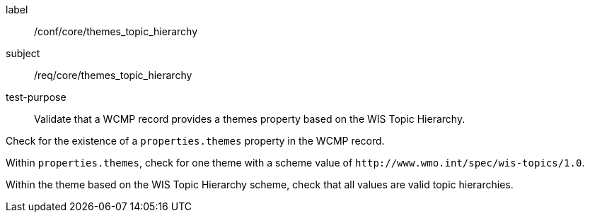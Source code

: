 [[ats_core_themes_topic_hierarchy]]
====
[%metadata]
label:: /conf/core/themes_topic_hierarchy
subject:: /req/core/themes_topic_hierarchy
test-purpose:: Validate that a WCMP record provides a themes property based on the WIS Topic Hierarchy.

[.component,class=test method]
=====
[.component,class=step]
--
Check for the existence of a `+properties.themes+` property in the WCMP record.
--

[.component,class=step]
--
Within `+properties.themes+`, check for one theme with a scheme value of `+http://www.wmo.int/spec/wis-topics/1.0+`.
--

[.component,class=step]
--
Within the theme based on the WIS Topic Hierarchy scheme, check that all values are valid topic hierarchies.
--

=====
====
